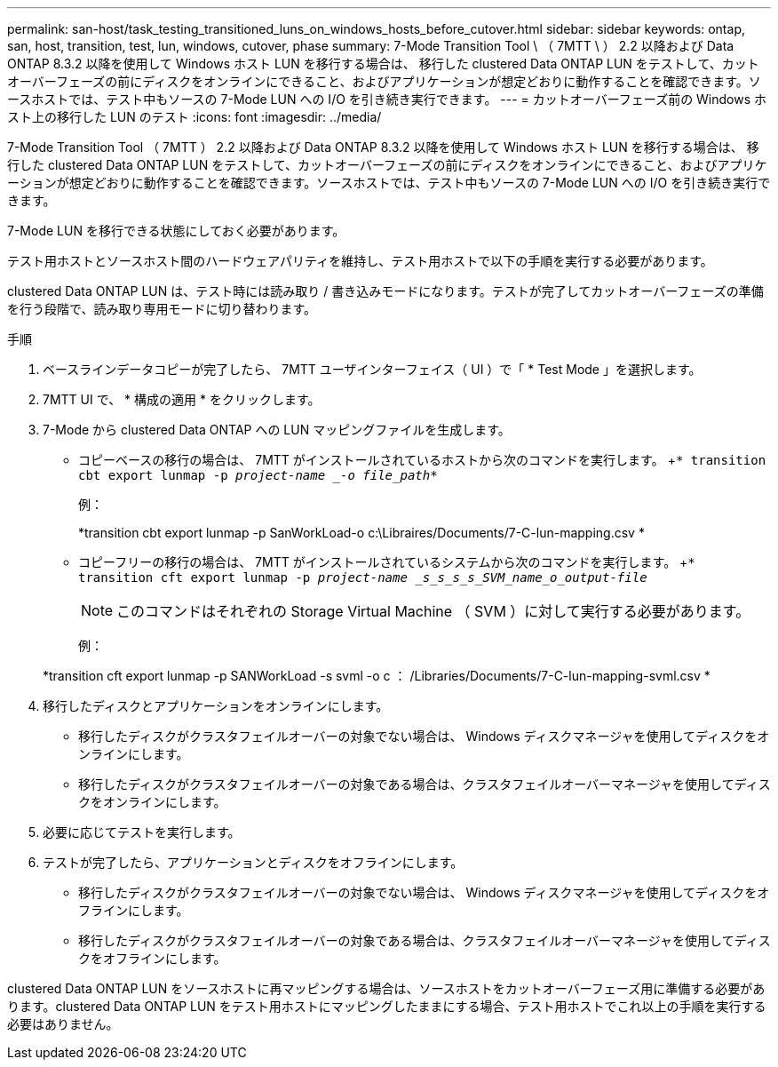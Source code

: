 ---
permalink: san-host/task_testing_transitioned_luns_on_windows_hosts_before_cutover.html 
sidebar: sidebar 
keywords: ontap, san, host, transition, test, lun, windows, cutover, phase 
summary: 7-Mode Transition Tool \ （ 7MTT \ ） 2.2 以降および Data ONTAP 8.3.2 以降を使用して Windows ホスト LUN を移行する場合は、 移行した clustered Data ONTAP LUN をテストして、カットオーバーフェーズの前にディスクをオンラインにできること、およびアプリケーションが想定どおりに動作することを確認できます。ソースホストでは、テスト中もソースの 7-Mode LUN への I/O を引き続き実行できます。 
---
= カットオーバーフェーズ前の Windows ホスト上の移行した LUN のテスト
:icons: font
:imagesdir: ../media/


[role="lead"]
7-Mode Transition Tool （ 7MTT ） 2.2 以降および Data ONTAP 8.3.2 以降を使用して Windows ホスト LUN を移行する場合は、 移行した clustered Data ONTAP LUN をテストして、カットオーバーフェーズの前にディスクをオンラインにできること、およびアプリケーションが想定どおりに動作することを確認できます。ソースホストでは、テスト中もソースの 7-Mode LUN への I/O を引き続き実行できます。

7-Mode LUN を移行できる状態にしておく必要があります。

テスト用ホストとソースホスト間のハードウェアパリティを維持し、テスト用ホストで以下の手順を実行する必要があります。

clustered Data ONTAP LUN は、テスト時には読み取り / 書き込みモードになります。テストが完了してカットオーバーフェーズの準備を行う段階で、読み取り専用モードに切り替わります。

.手順
. ベースラインデータコピーが完了したら、 7MTT ユーザインターフェイス（ UI ）で「 * Test Mode 」を選択します。
. 7MTT UI で、 * 構成の適用 * をクリックします。
. 7-Mode から clustered Data ONTAP への LUN マッピングファイルを生成します。
+
** コピーベースの移行の場合は、 7MTT がインストールされているホストから次のコマンドを実行します。 +`* transition cbt export lunmap -p _project-name _-o file_path_*`
+
例：

+
*transition cbt export lunmap -p SanWorkLoad-o c:\Libraires/Documents/7-C-lun-mapping.csv *

** コピーフリーの移行の場合は、 7MTT がインストールされているシステムから次のコマンドを実行します。 +`* transition cft export lunmap -p _project-name _s_s_s_s_SVM_name_o_output-file_`
+

NOTE: このコマンドはそれぞれの Storage Virtual Machine （ SVM ）に対して実行する必要があります。

+
例：

+
*transition cft export lunmap -p SANWorkLoad -s svml -o c ： /Libraries/Documents/7-C-lun-mapping-svml.csv *



. 移行したディスクとアプリケーションをオンラインにします。
+
** 移行したディスクがクラスタフェイルオーバーの対象でない場合は、 Windows ディスクマネージャを使用してディスクをオンラインにします。
** 移行したディスクがクラスタフェイルオーバーの対象である場合は、クラスタフェイルオーバーマネージャを使用してディスクをオンラインにします。


. 必要に応じてテストを実行します。
. テストが完了したら、アプリケーションとディスクをオフラインにします。
+
** 移行したディスクがクラスタフェイルオーバーの対象でない場合は、 Windows ディスクマネージャを使用してディスクをオフラインにします。
** 移行したディスクがクラスタフェイルオーバーの対象である場合は、クラスタフェイルオーバーマネージャを使用してディスクをオフラインにします。




clustered Data ONTAP LUN をソースホストに再マッピングする場合は、ソースホストをカットオーバーフェーズ用に準備する必要があります。clustered Data ONTAP LUN をテスト用ホストにマッピングしたままにする場合、テスト用ホストでこれ以上の手順を実行する必要はありません。
